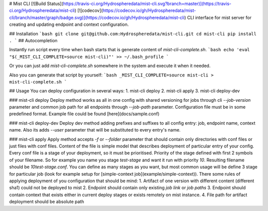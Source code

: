 # Mist CLI
[![Build Status](https://travis-ci.org/Hydrospheredata/mist-cli.svg?branch=master)](https://travis-ci.org/Hydrospheredata/mist-cli)
[![codecov](https://codecov.io/gh/Hydrospheredata/mist-cli/branch/master/graph/badge.svg)](https://codecov.io/gh/Hydrospheredata/mist-cli)
CLI interface for mist server for creating and updating endpoint and context configuration.

## Installation
```bash
git clone git@github.com:Hydrospheredata/mist-cli.git
cd mist-cli
pip install .
```
## Autocompletion

Instantly run script every time when bash starts that is generate content of `mist-cli-complete.sh`.
```bash
echo 'eval "$(_MIST_CLI_COMPLETE=source mist-cli)"' >> ~/.bash_profile
```

Or you can just add `mist-cli-complete.sh` somewhere in the system and execute it when it needed.

Also you can generate that script by yourself:
```bash
_MIST_CLI_COMPLETE=source mist-cli > mist-cli-complete.sh
```

## Usage
You can deploy configuration in several ways:
1. mist-cli deploy
2. mist-cli apply
3. mist-cli deploy-dev

### mist-cli deploy
Deploy method works as all in one config with shared versioning for jobs through cli `--job-version` parameter and
common job path for all endpoints through `--job-path` parameter.
Configuration file must be in some predefined format. Example file could be found [here](docs/sample.conf)

### mist-cli deploy-dev
Deploy dev method adding prefixes and suffixes to all config entry: job, endpoint name, context name. Also its adds
`--user` parameter that will be substituted to every entry's name.

### mist-cli apply
Apply method accepts `-f` or `--folder` parameter that should contain only directories with conf files or just files with conf files.
Content of the file is simple model that describes deployment of particular entry of your config.
Every conf file is a stage of your deployment, so it must be prioritised.
Priority of the stage defined with first 2 symbols of your filename.
So for example you name you stage `test-stage` and want it run with priority `10`.
Resulting filename should be `10test-stage.conf`.
You can define as many stages as you want, but most common usage will be define 3 stage for particular job
(look for example setup for [simple-context job](example/simple-context)).
There some rules of applying deployment of you configuration that should be mind:
1. Artifact of one version with different content (different sha1) could not be deployed to mist
2. Endpoint should contain only existing `job link` or `job paths`
3. Endpoint should contain context that exists either in current deploy stages or exists remotely on mist instance.
4. File path for artifact deployment should be absolute path

